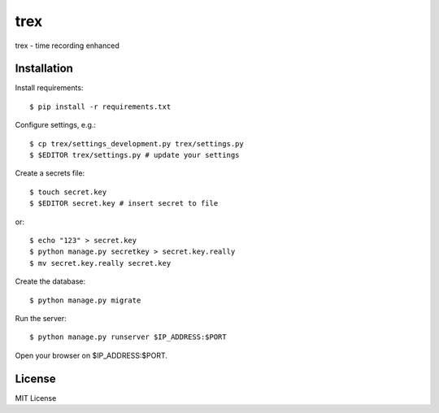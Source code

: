 trex
====

trex - time recording enhanced


Installation
------------

Install requirements::

    $ pip install -r requirements.txt

Configure settings, e.g.::

    $ cp trex/settings_development.py trex/settings.py
    $ $EDITOR trex/settings.py # update your settings

Create a secrets file::

    $ touch secret.key
    $ $EDITOR secret.key # insert secret to file

or::

    $ echo "123" > secret.key
    $ python manage.py secretkey > secret.key.really
    $ mv secret.key.really secret.key

Create the database::

    $ python manage.py migrate

Run the server::

    $ python manage.py runserver $IP_ADDRESS:$PORT

Open your browser on $IP_ADDRESS:$PORT.


License
-------

MIT License
